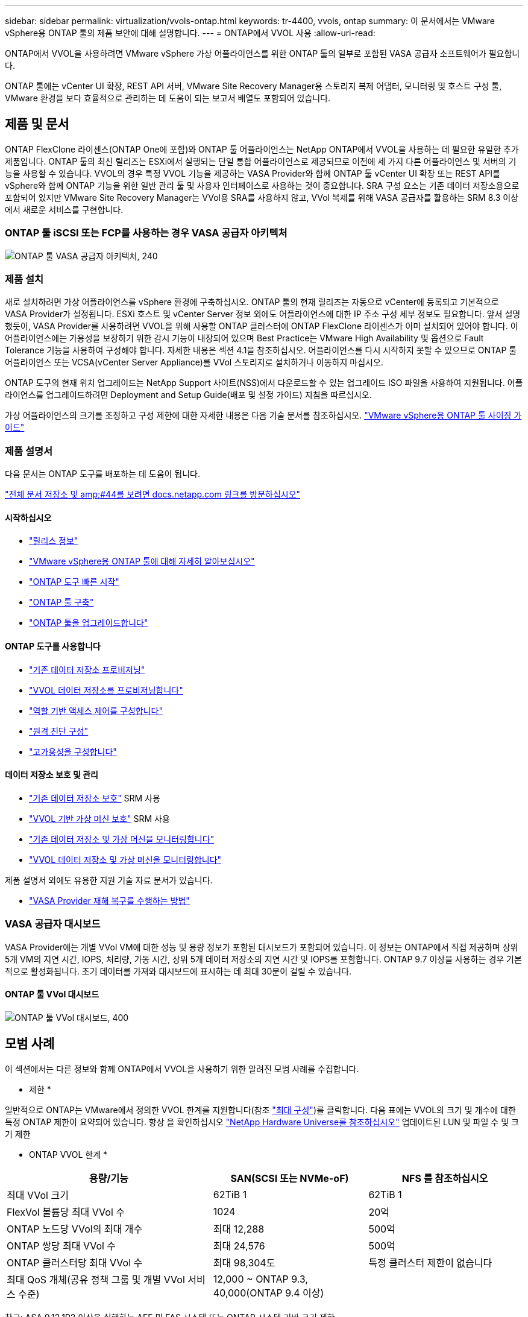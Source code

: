 ---
sidebar: sidebar 
permalink: virtualization/vvols-ontap.html 
keywords: tr-4400, vvols, ontap 
summary: 이 문서에서는 VMware vSphere용 ONTAP 툴의 제품 보안에 대해 설명합니다. 
---
= ONTAP에서 VVOL 사용
:allow-uri-read: 


ONTAP에서 VVOL을 사용하려면 VMware vSphere 가상 어플라이언스를 위한 ONTAP 툴의 일부로 포함된 VASA 공급자 소프트웨어가 필요합니다.

ONTAP 툴에는 vCenter UI 확장, REST API 서버, VMware Site Recovery Manager용 스토리지 복제 어댑터, 모니터링 및 호스트 구성 툴, VMware 환경을 보다 효율적으로 관리하는 데 도움이 되는 보고서 배열도 포함되어 있습니다.



== 제품 및 문서

ONTAP FlexClone 라이센스(ONTAP One에 포함)와 ONTAP 툴 어플라이언스는 NetApp ONTAP에서 VVOL을 사용하는 데 필요한 유일한 추가 제품입니다. ONTAP 툴의 최신 릴리즈는 ESXi에서 실행되는 단일 통합 어플라이언스로 제공되므로 이전에 세 가지 다른 어플라이언스 및 서버의 기능을 사용할 수 있습니다. VVOL의 경우 특정 VVOL 기능을 제공하는 VASA Provider와 함께 ONTAP 툴 vCenter UI 확장 또는 REST API를 vSphere와 함께 ONTAP 기능을 위한 일반 관리 툴 및 사용자 인터페이스로 사용하는 것이 중요합니다. SRA 구성 요소는 기존 데이터 저장소용으로 포함되어 있지만 VMware Site Recovery Manager는 VVol용 SRA를 사용하지 않고, VVol 복제를 위해 VASA 공급자를 활용하는 SRM 8.3 이상에서 새로운 서비스를 구현합니다.



=== ONTAP 툴 iSCSI 또는 FCP를 사용하는 경우 VASA 공급자 아키텍처

image:vvols-image5.png["ONTAP 툴 VASA 공급자 아키텍처, 240"]



=== 제품 설치

새로 설치하려면 가상 어플라이언스를 vSphere 환경에 구축하십시오. ONTAP 툴의 현재 릴리즈는 자동으로 vCenter에 등록되고 기본적으로 VASA Provider가 설정됩니다. ESXi 호스트 및 vCenter Server 정보 외에도 어플라이언스에 대한 IP 주소 구성 세부 정보도 필요합니다. 앞서 설명했듯이, VASA Provider를 사용하려면 VVOL을 위해 사용할 ONTAP 클러스터에 ONTAP FlexClone 라이센스가 이미 설치되어 있어야 합니다. 이 어플라이언스에는 가용성을 보장하기 위한 감시 기능이 내장되어 있으며 Best Practice는 VMware High Availability 및 옵션으로 Fault Tolerance 기능을 사용하여 구성해야 합니다. 자세한 내용은 섹션 4.1을 참조하십시오. 어플라이언스를 다시 시작하지 못할 수 있으므로 ONTAP 툴 어플라이언스 또는 VCSA(vCenter Server Appliance)를 VVol 스토리지로 설치하거나 이동하지 마십시오.

ONTAP 도구의 현재 위치 업그레이드는 NetApp Support 사이트(NSS)에서 다운로드할 수 있는 업그레이드 ISO 파일을 사용하여 지원됩니다. 어플라이언스를 업그레이드하려면 Deployment and Setup Guide(배포 및 설정 가이드) 지침을 따르십시오.

가상 어플라이언스의 크기를 조정하고 구성 제한에 대한 자세한 내용은 다음 기술 문서를 참조하십시오. https://kb.netapp.com/Advice_and_Troubleshooting/Data_Storage_Software/VSC_and_VASA_Provider/OTV%3A_Sizing_Guide_for_ONTAP_tools_for_VMware_vSphere["VMware vSphere용 ONTAP 툴 사이징 가이드"]



=== 제품 설명서

다음 문서는 ONTAP 도구를 배포하는 데 도움이 됩니다.

https://docs.netapp.com/us-en/ontap-tools-vmware-vsphere/index.html["전체 문서 저장소 및 amp;#44를 보려면 docs.netapp.com 링크를 방문하십시오"]



==== 시작하십시오

* https://docs.netapp.com/us-en/ontap-tools-vmware-vsphere/release_notes.html["릴리스 정보"]
* https://docs.netapp.com/us-en/ontap-tools-vmware-vsphere/concepts/concept_virtual_storage_console_overview.html["VMware vSphere용 ONTAP 툴에 대해 자세히 알아보십시오"]
* https://docs.netapp.com/us-en/ontap-tools-vmware-vsphere/qsg.html["ONTAP 도구 빠른 시작"]
* https://docs.netapp.com/us-en/ontap-tools-vmware-vsphere/deploy/task_deploy_ontap_tools.html["ONTAP 툴 구축"]
* https://docs.netapp.com/us-en/ontap-tools-vmware-vsphere/deploy/task_upgrade_to_the_9_8_ontap_tools_for_vmware_vsphere.html["ONTAP 툴을 업그레이드합니다"]




==== ONTAP 도구를 사용합니다

* https://docs.netapp.com/us-en/ontap-tools-vmware-vsphere/configure/task_provision_datastores.html["기존 데이터 저장소 프로비저닝"]
* https://docs.netapp.com/us-en/ontap-tools-vmware-vsphere/configure/task_provision_vvols_datastores.html["VVOL 데이터 저장소를 프로비저닝합니다"]
* https://docs.netapp.com/us-en/ontap-tools-vmware-vsphere/concepts/concept_vcenter_server_role_based_access_control_features_in_vsc_for_vmware_vsphere.html["역할 기반 액세스 제어를 구성합니다"]
* https://docs.netapp.com/us-en/ontap-tools-vmware-vsphere/manage/task_configure_vasa_provider_to_use_ssh_for_remote_diag_access.html["원격 진단 구성"]
* https://docs.netapp.com/us-en/ontap-tools-vmware-vsphere/concepts/concept_configure_high_availability_for_ontap_tools_for_vmware_vsphere.html["고가용성을 구성합니다"]




==== 데이터 저장소 보호 및 관리

* https://docs.netapp.com/us-en/ontap-tools-vmware-vsphere/protect/task_enable_storage_replication_adapter.html["기존 데이터 저장소 보호"] SRM 사용
* https://docs.netapp.com/us-en/ontap-tools-vmware-vsphere/protect/concept_configure_replication_for_vvols_datastore.html["VVOL 기반 가상 머신 보호"] SRM 사용
* https://docs.netapp.com/us-en/ontap-tools-vmware-vsphere/manage/task_monitor_datastores_using_the_traditional_dashboard.html["기존 데이터 저장소 및 가상 머신을 모니터링합니다"]
* https://docs.netapp.com/us-en/ontap-tools-vmware-vsphere/manage/task_monitor_vvols_datastores_and_virtual_machines_using_vvols_dashboard.html["VVOL 데이터 저장소 및 가상 머신을 모니터링합니다"]


제품 설명서 외에도 유용한 지원 기술 자료 문서가 있습니다.

* https://kb.netapp.com/app/answers/answer_view/a_id/1031261["VASA Provider 재해 복구를 수행하는 방법"]




=== VASA 공급자 대시보드

VASA Provider에는 개별 VVol VM에 대한 성능 및 용량 정보가 포함된 대시보드가 포함되어 있습니다. 이 정보는 ONTAP에서 직접 제공하며 상위 5개 VM의 지연 시간, IOPS, 처리량, 가동 시간, 상위 5개 데이터 저장소의 지연 시간 및 IOPS를 포함합니다. ONTAP 9.7 이상을 사용하는 경우 기본적으로 활성화됩니다. 초기 데이터를 가져와 대시보드에 표시하는 데 최대 30분이 걸릴 수 있습니다.



==== ONTAP 툴 VVol 대시보드

image:vvols-image6.png["ONTAP 툴 VVol 대시보드, 400"]



== 모범 사례

이 섹션에서는 다른 정보와 함께 ONTAP에서 VVOL을 사용하기 위한 알려진 모범 사례를 수집합니다.

* 제한 *

일반적으로 ONTAP는 VMware에서 정의한 VVOL 한계를 지원합니다(참조 https://configmax.esp.vmware.com/guest?vmwareproduct=vSphere&release=vSphere%207.0&categories=8-0["최대 구성"])를 클릭합니다. 다음 표에는 VVOL의 크기 및 개수에 대한 특정 ONTAP 제한이 요약되어 있습니다. 항상 을 확인하십시오 https://hwu.netapp.com/["NetApp Hardware Universe를 참조하십시오"] 업데이트된 LUN 및 파일 수 및 크기 제한

* ONTAP VVOL 한계 *

[cols="40%, 30%, 30%"]
|===
| 용량/기능 | SAN(SCSI 또는 NVMe-oF) | NFS 를 참조하십시오 


| 최대 VVol 크기 | 62TiB 1 | 62TiB 1 


| FlexVol 볼륨당 최대 VVol 수 | 1024 | 20억 


| ONTAP 노드당 VVol의 최대 개수 | 최대 12,288 | 500억 


| ONTAP 쌍당 최대 VVol 수 | 최대 24,576 | 500억 


| ONTAP 클러스터당 최대 VVol 수 | 최대 98,304도 | 특정 클러스터 제한이 없습니다 


| 최대 QoS 개체(공유 정책 그룹 및 개별 VVol 서비스 수준) | 12,000 ~ ONTAP 9.3, 40,000(ONTAP 9.4 이상) |  
|===
참고:
ASA 9.12.1P2 이상을 실행하는 AFF 및 FAS 시스템 또는 ONTAP 시스템 기반 크기 제한

SAN VVol(NVMe 네임스페이스 또는 LUN)의 수는 플랫폼에 따라 다릅니다. 항상 을 확인하십시오 https://hwu.netapp.com/["NetApp Hardware Universe를 참조하십시오"] 업데이트된 LUN 및 파일 수 및 크기 제한

* ONTAP와 함께 VVOL을 사용하는 모범 사례 *

vSphere에서 ONTAP VVOL을 사용하는 것은 간단하며 게시된 vSphere 방법을 따릅니다(사용 중인 ESXi 버전에 대한 VMware 설명서의 vSphere 스토리지 아래에서 가상 볼륨 작업 참조). 다음은 ONTAP와 관련하여 고려해야 할 몇 가지 추가 사례입니다.

. * VMware vSphere의 UI 확장 또는 REST API용 ONTAP 툴을 사용하여 VVOL 데이터 저장소 * * 및 프로토콜 엔드포인트 프로비저닝 *
일반적인 vSphere 인터페이스를 사용하여 VVol 데이터 저장소를 생성하는 것은 가능하지만 ONTAP 도구를 사용하면 필요에 따라 프로토콜 엔드포인트를 자동으로 생성하고 ONTAP 모범 사례를 사용하고 정의된 스토리지 기능 프로파일을 준수하여 FlexVol 볼륨을 생성합니다. 호스트/클러스터/데이터 센터를 마우스 오른쪽 버튼으로 클릭하고 _ONTAP tools_and_provision datastore_를 선택합니다. 마법사에서 원하는 VVOL 옵션을 선택하기만 하면 됩니다.
. * ONTAP 툴 어플라이언스 또는 VCSA(vCenter Server Appliance)를 관리하는 VVol 데이터 저장소에 저장하지 마십시오. *
따라서 기기를 다시 부팅해야 하는 경우 재부팅 중에 자신의 VVol을 다시 바인딩할 수 없기 때문에 "닭과 달걀 상황"이 발생할 수 있습니다. 다른 ONTAP 툴과 vCenter 구축을 통해 관리되는 VVol 데이터 저장소에 저장할 수 있습니다.
. * 다양한 ONTAP 릴리즈에서 VVOL을 운영하는 것을 방지합니다. *
VASA Provider의 다양한 릴리즈에서 QoS, 특성 등과 같은 지원되는 스토리지 기능이 변경되었으며, 일부는 ONTAP 릴리즈에 따라 달라집니다. ONTAP 클러스터에서 다른 릴리즈를 사용하거나 서로 다른 릴리즈를 가진 클러스터 간에 VVOL을 이동하면 예기치 않은 동작 또는 규정 준수 경보가 발생할 수 있습니다.
. * VVOL을 위해 NVMe/FC 또는 FCP를 사용하기 전에 파이버 채널 패브릭을 존*합니다
ONTAP 툴 VASA Provider는 관리되는 ESXi 호스트의 검색된 이니시에이터를 기반으로 ONTAP에서 FCP 및 iSCSI igroup과 NVMe 서브시스템을 관리합니다. 그러나 조닝을 관리하기 위해 파이버 채널 스위치와 통합되지 않습니다. 조닝은 Best Practice에 따라 수행해야 프로비저닝이 수행될 수 있습니다. 다음은 4개의 ONTAP 시스템에 대한 단일 이니시에이터 조닝의 예입니다.
+
단일 이니시에이터 조닝:

+
image:vvols-image7.gif["4개 노드인 400을 포함하는 단일 이니시에이터 조닝"]

+
자세한 모범 사례는 다음 문서를 참조하십시오.

+
https://www.netapp.com/media/10680-tr4080.pdf["_TR-4080 최신 SAN ONTAP 9_에 대한 모범 사례"]

+
https://www.netapp.com/pdf.html?item=/media/10681-tr4684.pdf["_TR-4684 NVMe-oF_로 최신 SAN 구현 및 구성"]

. * 필요에 따라 지원 FlexVols를 계획합니다. *
ONTAP 클러스터에 워크로드를 분산하거나, 다양한 정책 옵션을 지원하거나, 허용되는 LUN 또는 파일 수를 늘리기 위해 VVOL 데이터 저장소에 여러 백업 볼륨을 추가하는 것이 좋습니다. 하지만 최대 스토리지 효율성이 필요한 경우에는 모든 백업 볼륨을 단일 Aggregate에 배치하십시오. 또는 최대 클론 복제 성능이 필요한 경우 단일 FlexVol 볼륨을 사용하고 템플릿 또는 콘텐츠 라이브러리를 동일한 볼륨에 유지하는 것을 고려해 보십시오. VASA Provider는 마이그레이션, 클론 생성 및 스냅샷을 비롯한 다양한 VVOL 스토리지 작업을 ONTAP로 오프로드합니다. 단일 FlexVol 볼륨 내에서 이 작업을 수행할 경우 공간 효율적인 파일 클론이 사용되며 거의 즉시 사용할 수 있습니다. FlexVol 볼륨 전체에 걸쳐 복사본을 빠르게 생성하여 인라인 중복제거 및 압축을 사용할 수 있지만, 백그라운드 작업이 백그라운드 중복제거 및 압축을 사용하는 볼륨에서 실행될 때까지 최대 스토리지 효율성이 복구되지 않을 수 있습니다. 소스 및 타겟에 따라 일부 효율성이 저하될 수 있습니다.
. * SCP(스토리지 기능 프로필)를 간단하게 유지합니다. *
필요하지 않은 기능을 Any(임의)로 설정하면 안 됩니다. 이렇게 하면 FlexVol 볼륨을 선택하거나 생성할 때 발생하는 문제를 최소화할 수 있습니다. 예를 들어 VASA Provider 7.1 이전 버전에서는 압축이 기본 SCP 설정인 No로 설정되어 있으면 AFF 시스템에서도 압축을 해제하려고 시도합니다.
. * 기본 SCP를 예제 템플릿으로 사용하여 고유한 템플릿을 만듭니다. *
포함된 CP는 대부분의 범용 용도에 적합하지만, 요구 사항은 다를 수 있습니다.
. * 최대 IOPS를 사용하여 알 수 없는 VM을 제어하거나 VM을 테스트하는 것을 고려해 보십시오. *
VASA Provider 7.1에서 처음 사용할 수 있는 Max IOPS를 사용하면 알 수 없는 워크로드를 위해 IOPS를 특정 VVOL으로 제한하여 다른 중요한 워크로드에 미치는 영향을 방지할 수 있습니다. 성능 관리에 대한 자세한 내용은 표 4를 참조하십시오.
. * 충분한 데이터 LIF가 있는지 확인하십시오. *
HA 쌍당 최소 2개의 LIF를 생성합니다. 작업 부하에 따라 더 많은 작업이 필요할 수 있습니다.
. * 모든 프로토콜 모범 사례를 따르십시오. *
선택한 프로토콜에 따라 NetApp 및 VMware의 기타 모범 사례 가이드를 참조하십시오. 일반적으로 이미 언급한 것 이외의 다른 변경 사항은 없습니다.
+
NFS v3를 통한 VVOL을 사용한 네트워크 구성의 예:

+
image:vvols-image8.png["\"NFS v3을 통한 vVols를 사용한 네트워크 구성\" ,500"]



image:vvols-image8.png["NFS v3,500을 통해 VVOL을 사용한 네트워크 구성"]
